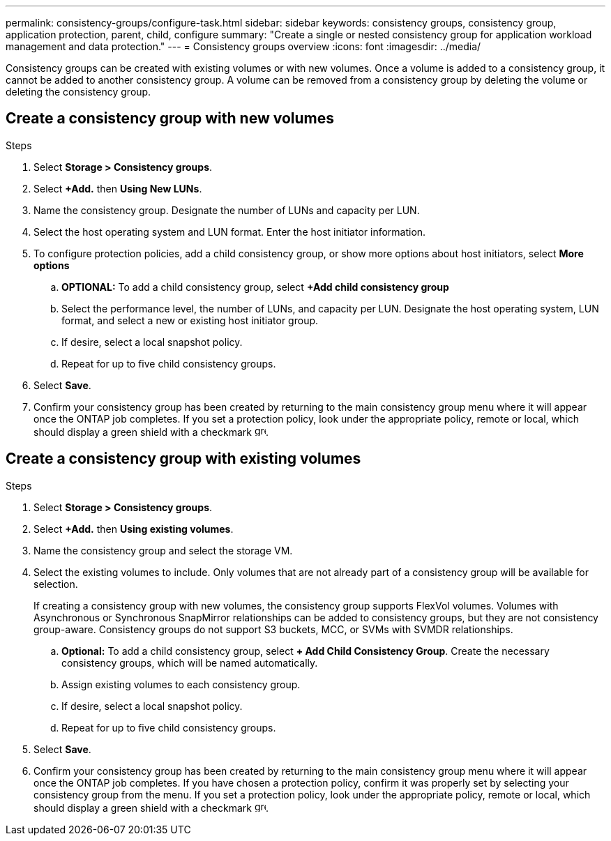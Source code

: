 ---
permalink: consistency-groups/configure-task.html
sidebar: sidebar
keywords: consistency groups, consistency group, application protection, parent, child, configure
summary: "Create a single or nested consistency group for application workload management and data protection."
---
= Consistency groups overview
:icons: font
:imagesdir: ../media/

[.lead]
Consistency groups can be created with existing volumes or with new volumes. Once a volume is added to a consistency group, it cannot be added to another consistency group. A volume can be removed from a consistency group by deleting the volume or deleting the consistency group.

== Create a consistency group with new volumes

.Steps
. Select *Storage > Consistency groups*.
. Select *+Add.* then *Using New LUNs*.
. Name the consistency group. Designate the number of LUNs and capacity per LUN.
. Select the host operating system and LUN format. Enter the host initiator information.
. To configure protection policies, add a child consistency group, or show more options about host initiators, select *More options*
.. *OPTIONAL:* To add a child consistency group, select *+Add child consistency group*
.. Select the performance level, the number of LUNs, and capacity per LUN. Designate the host operating system, LUN format, and select a new or existing host initiator group.
.. If desire, select a local snapshot policy.
.. Repeat for up to five child consistency groups.
. Select *Save*.
. Confirm your consistency group has been created by returning to the main consistency group menu where it will appear once the ONTAP job completes.  If you set a protection policy, look under the appropriate policy, remote or local, which should display a green shield with a checkmark image:../media/icon_shield.png[alt=green shield icon, height=16].

== Create a consistency group with existing volumes
.Steps
. Select *Storage > Consistency groups*.
. Select *+Add.* then *Using existing volumes*.
. Name the consistency group and select the storage VM.
. Select the existing volumes to include. Only volumes that are not already part of a consistency group will be available for selection.
+
[Note]
If creating a consistency group with new volumes, the consistency group supports  FlexVol volumes. Volumes with Asynchronous or Synchronous SnapMirror relationships can be added to consistency groups, but they are not consistency group-aware. Consistency groups do not support S3 buckets, MCC, or SVMs with SVMDR relationships.
+
.. *Optional:* To add a child consistency group, select *+ Add Child Consistency Group*. Create the necessary consistency groups, which will be named automatically.
.. Assign existing volumes to each consistency group.
.. If desire, select a local snapshot policy.
.. Repeat for up to five child consistency groups.
. Select *Save*.
. Confirm your consistency group has been created by returning to the main consistency group menu where it will appear once the ONTAP job completes. If you have chosen a protection policy, confirm it was properly set by selecting your consistency group from the menu. If you set a protection policy, look under the appropriate policy, remote or local, which should display a green shield with a checkmark image:../media/icon_shield.png[alt=green shield icon, height=16].


//29 october 2021, BURT 1401394